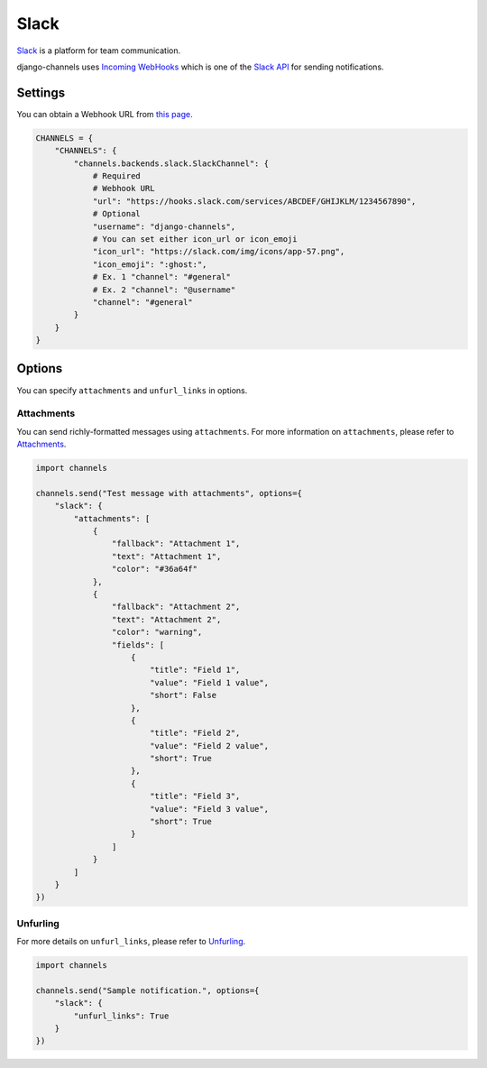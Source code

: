 Slack
=====
`Slack`_ is a platform for team communication.

django-channels uses `Incoming WebHooks`_ which is one of the `Slack API`_ for sending notifications.

Settings
--------
You can obtain a Webhook URL from `this page`_.

.. code-block:: python

   CHANNELS = {
       "CHANNELS": {
           "channels.backends.slack.SlackChannel": {
               # Required
               # Webhook URL
               "url": "https://hooks.slack.com/services/ABCDEF/GHIJKLM/1234567890",
               # Optional
               "username": "django-channels",
               # You can set either icon_url or icon_emoji
               "icon_url": "https://slack.com/img/icons/app-57.png",
               "icon_emoji": ":ghost:",
               # Ex. 1 "channel": "#general"
               # Ex. 2 "channel": "@username"
               "channel": "#general"
           }
       }
   }

Options
-------
You can specify ``attachments`` and ``unfurl_links`` in options.

Attachments
^^^^^^^^^^^
You can send richly-formatted messages using ``attachments``.
For more information on ``attachments``, please refer to `Attachments`_.

.. image:: slack_attachments_example.png
.. code-block:: python

   import channels

   channels.send("Test message with attachments", options={
       "slack": {
           "attachments": [
               {
                   "fallback": "Attachment 1",
                   "text": "Attachment 1",
                   "color": "#36a64f"
               },
               {
                   "fallback": "Attachment 2",
                   "text": "Attachment 2",
                   "color": "warning",
                   "fields": [
                       {
                           "title": "Field 1",
                           "value": "Field 1 value",
                           "short": False
                       },
                       {
                           "title": "Field 2",
                           "value": "Field 2 value",
                           "short": True
                       },
                       {
                           "title": "Field 3",
                           "value": "Field 3 value",
                           "short": True
                       }
                   ]
               }
           ]
       }
   })

Unfurling
^^^^^^^^^
For more details on ``unfurl_links``, please refer to `Unfurling`_.

.. code-block:: python

   import channels

   channels.send("Sample notification.", options={
       "slack": {
           "unfurl_links": True
       }
   })

.. _Slack: https://slack.com/
.. _Incoming WebHooks: https://api.slack.com/incoming-webhooks
.. _Slack API: https://api.slack.com/
.. _this page: https://my.slack.com/services/new/incoming-webhook
.. _Attachments: https://api.slack.com/docs/attachments
.. _Unfurling: https://api.slack.com/docs/unfurling
